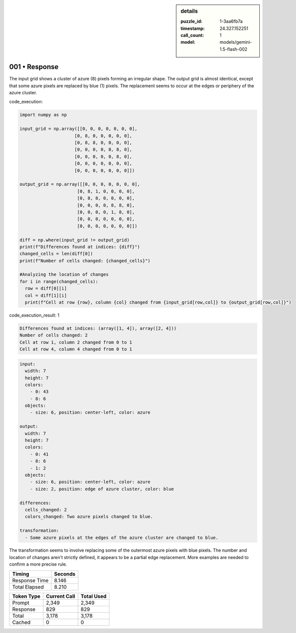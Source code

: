 .. sidebar:: details

   :puzzle_id: 1-3aa6fb7a
   :timestamp: 24.327.152251
   :call_count: 1
   :model: models/gemini-1.5-flash-002

001 • Response
==============


The input grid shows a cluster of azure (8) pixels forming an irregular shape. The output grid is almost identical, except that some azure pixels are replaced by blue (1) pixels.  The replacement seems to occur at the edges or periphery of the azure cluster.



code_execution:



.. code-block:: python


   import numpy as np

   input_grid = np.array([[0, 0, 0, 0, 0, 0, 0],
                        [0, 8, 0, 0, 0, 0, 0],
                        [0, 8, 8, 0, 0, 0, 0],
                        [0, 0, 0, 0, 8, 8, 0],
                        [0, 0, 0, 0, 0, 8, 0],
                        [0, 0, 0, 0, 0, 0, 0],
                        [0, 0, 0, 0, 0, 0, 0]])

   output_grid = np.array([[0, 0, 0, 0, 0, 0, 0],
                         [0, 8, 1, 0, 0, 0, 0],
                         [0, 8, 8, 0, 0, 0, 0],
                         [0, 0, 0, 0, 8, 8, 0],
                         [0, 0, 0, 0, 1, 8, 0],
                         [0, 0, 0, 0, 0, 0, 0],
                         [0, 0, 0, 0, 0, 0, 0]])

   diff = np.where(input_grid != output_grid)
   print(f"Differences found at indices: {diff}")
   changed_cells = len(diff[0])
   print(f"Number of cells changed: {changed_cells}")

   #Analyzing the location of changes
   for i in range(changed_cells):
     row = diff[0][i]
     col = diff[1][i]
     print(f"Cell at row {row}, column {col} changed from {input_grid[row,col]} to {output_grid[row,col]}")



code_execution_result: 1



.. code-block::

   Differences found at indices: (array([1, 4]), array([2, 4]))
   Number of cells changed: 2
   Cell at row 1, column 2 changed from 0 to 1
   Cell at row 4, column 4 changed from 0 to 1



.. code-block:: yaml

   input:
     width: 7
     height: 7
     colors:
       - 0: 43
       - 8: 6
     objects:
       - size: 6, position: center-left, color: azure

   output:
     width: 7
     height: 7
     colors:
       - 0: 41
       - 8: 6
       - 1: 2
     objects:
       - size: 6, position: center-left, color: azure
       - size: 2, position: edge of azure cluster, color: blue

   differences:
     cells_changed: 2
     colors_changed: Two azure pixels changed to blue.

   transformation:
     - Some azure pixels at the edges of the azure cluster are changed to blue.

The transformation seems to involve replacing some of the outermost azure pixels with blue pixels.  The number and location of changes aren't strictly defined, it appears to be a  partial edge replacement.  More examples are needed to confirm a more precise rule.



.. seealso::

   - :doc:`001-history`
   - :doc:`001-prompt`



+----------------+--------------+
| Timing         |      Seconds |
+================+==============+
| Response Time  |        8.146 |
+----------------+--------------+
| Total Elapsed  |        8.210 |
+----------------+--------------+



+----------------+--------------+-------------+
| Token Type     | Current Call |  Total Used |
+================+==============+=============+
| Prompt         |        2,349 |       2,349 |
+----------------+--------------+-------------+
| Response       |          829 |         829 |
+----------------+--------------+-------------+
| Total          |        3,178 |       3,178 |
+----------------+--------------+-------------+
| Cached         |            0 |           0 |
+----------------+--------------+-------------+

